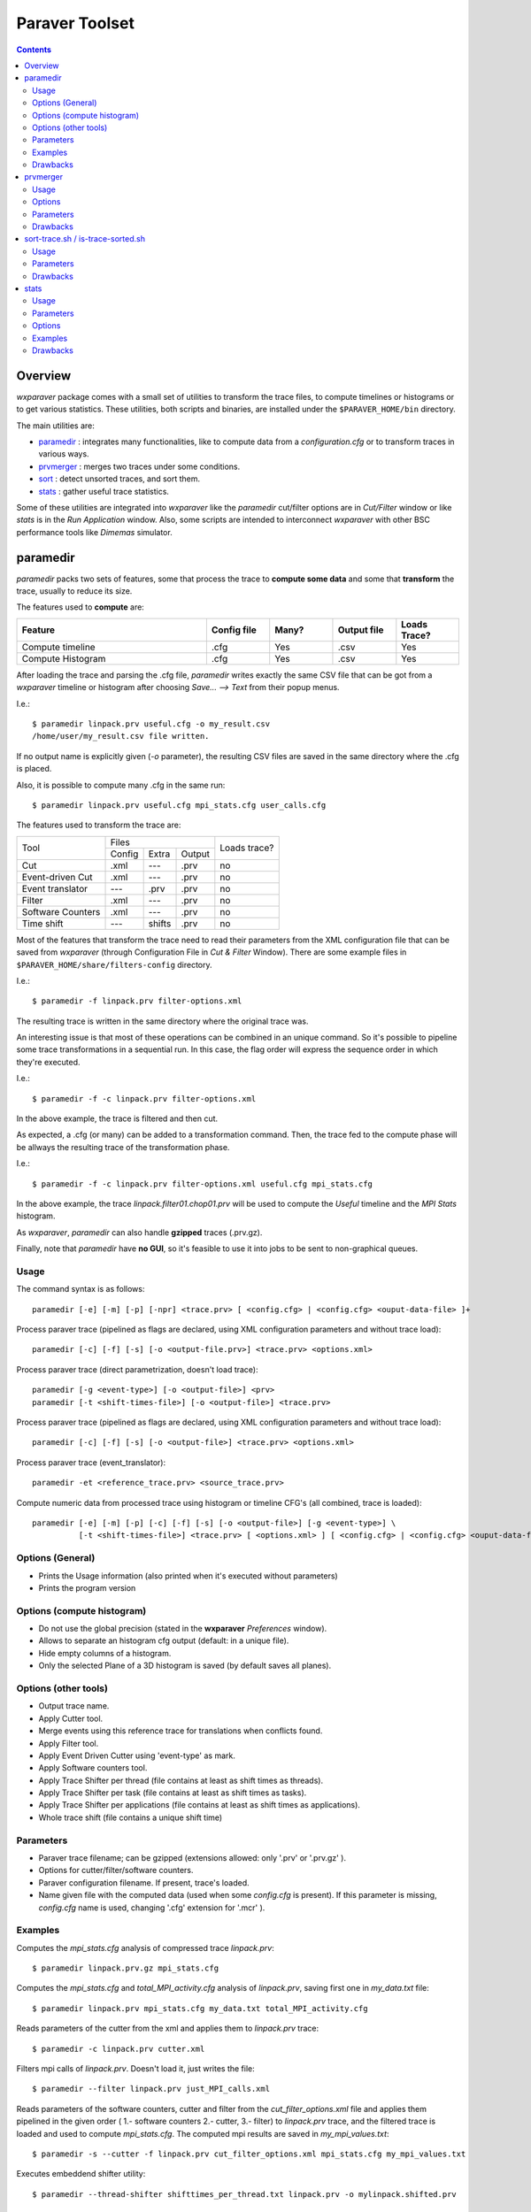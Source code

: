 ﻿.. wxparaver documentation : 


.. _my_contents:

###############
Paraver Toolset
###############


.. contents::
    :depth: 3

.. sectnum:



Overview
########

*wxparaver* package comes with a small set of utilities to transform the trace files, to compute timelines or histograms or to get various statistics. These utilities, both scripts and binaries, are installed under the ``$PARAVER_HOME/bin`` directory.

The main utilities are:

* paramedir_ : integrates many functionalities, like to compute data from a *configuration.cfg* or to transform traces in various ways.

* prvmerger_ : merges two traces under some conditions.

* sort_ : detect unsorted traces, and sort them.

* stats_ : gather useful trace statistics.

Some of these utilities are integrated into *wxparaver* like the *paramedir* cut/filter options are in *Cut/Filter* window or like *stats* is in the *Run Application* window. Also, some scripts are intended to interconnect *wxparaver* with other BSC performance tools like *Dimemas* simulator.


.. :ref:`\<\< <my_contents>`


.. _paramedir:

paramedir
#########

*paramedir* packs two sets of features, some that process the trace to **compute some data** and some that **transform** the trace, usually to reduce its size.

The features used to **compute** are:

.. list-table::
  :widths: 18 6 6 6 6
  :header-rows: 1
  
  * - Feature
    - Config file
    - Many?
    - Output file
    - Loads Trace?
  * - Compute timeline
    - .cfg
    - Yes
    - .csv
    - Yes
  * - Compute Histogram
    - .cfg
    - Yes
    - .csv
    - Yes

After loading the trace and parsing the .cfg file, *paramedir* writes exactly the same CSV file that can be got from a *wxparaver* timeline or histogram after choosing *Save... --> Text* from their popup menus.

I.e.::

  $ paramedir linpack.prv useful.cfg -o my_result.csv
  /home/user/my_result.csv file written.

If no output name is explicitly given (`-o` parameter), the resulting CSV files are saved in the same directory where the .cfg is placed.

Also, it is possible to compute many .cfg in the same run::

  $ paramedir linpack.prv useful.cfg mpi_stats.cfg user_calls.cfg

The features used to transform the trace are:
    
    
    
+-------------------+--------------------------+--------+  
| Tool              | Files                    | Loads  |
|                   +--------+--------+--------+ trace? |
|                   | Config | Extra  | Output |        |
+-------------------+--------+--------+--------+--------+
| Cut               | .xml   | ---    | .prv   | no     |
+-------------------+--------+--------+--------+--------+
| Event-driven Cut  | .xml   | ---    | .prv   | no     |
+-------------------+--------+--------+--------+--------+
| Event translator  | ---    | .prv   | .prv   | no     |
+-------------------+--------+--------+--------+--------+
| Filter            | .xml   | ---    | .prv   | no     |
+-------------------+--------+--------+--------+--------+
| Software Counters | .xml   | ---    | .prv   | no     |
+-------------------+--------+--------+--------+--------+
| Time shift        | ---    | shifts | .prv   | no     |
+-------------------+--------+--------+--------+--------+


Most of the features that transform the trace need to read their parameters from the XML configuration file that can be saved from *wxparaver* (through Configuration File in *Cut & Filter* Window). There are some example files in ``$PARAVER_HOME/share/filters-config`` directory.

I.e.::

  $ paramedir -f linpack.prv filter-options.xml

The resulting trace is written in the same directory where the original trace was.

An interesting issue is that most of these operations can be combined in an unique command. So it's possible to pipeline some trace transformations in a sequential run. In this case, the flag order will express the sequence order in which they're executed.

I.e.::

  $ paramedir -f -c linpack.prv filter-options.xml

In the above example, the trace is filtered and then cut.

As expected, a .cfg (or many) can be added to a transformation command. Then, the trace fed to the compute phase will be allways the resulting trace of the transformation phase.

I.e.:: 

  $ paramedir -f -c linpack.prv filter-options.xml useful.cfg mpi_stats.cfg
  
In the above example, the trace *linpack.filter01.chop01.prv* will be used to compute the *Useful* timeline and the *MPI Stats* histogram.

As *wxparaver*, *paramedir* can also handle **gzipped** traces (.prv.gz).

Finally, note that *paramedir* have **no GUI**, so it's feasible to use it into jobs to be sent to non-graphical queues.

.. :ref:`\<\< <my_contents>`

Usage
*****
The command syntax is as follows::

  paramedir [-e] [-m] [-p] [-npr] <trace.prv> [ <config.cfg> | <config.cfg> <ouput-data-file> ]+

  
Process paraver trace (pipelined as flags are declared, using XML configuration parameters and without trace load)::

  paramedir [-c] [-f] [-s] [-o <output-file.prv>] <trace.prv> <options.xml>

Process paraver trace (direct parametrization, doesn't load trace)::

  paramedir [-g <event-type>] [-o <output-file>] <prv> 
  paramedir [-t <shift-times-file>] [-o <output-file>] <trace.prv> 

Process paraver trace (pipelined as flags are declared, using XML configuration parameters and without trace load)::

  paramedir [-c] [-f] [-s] [-o <output-file>] <trace.prv> <options.xml>

Process paraver trace (event_translator)::

  paramedir -et <reference_trace.prv> <source_trace.prv> 

Compute numeric data from processed trace using histogram or timeline CFG's (all combined, trace is loaded)::

  paramedir [-e] [-m] [-p] [-c] [-f] [-s] [-o <output-file>] [-g <event-type>] \
            [-t <shift-times-file>] <trace.prv> [ <options.xml> ] [ <config.cfg> | <config.cfg> <ouput-data-file> ]+

.. :ref:`\<\< <my_contents>`


Options (General)
*****************

* .. option:: -h, --help

  Prints the Usage information (also printed when it's executed without parameters) 

  
* .. option:: -v, --version 

  Prints the program version

.. :ref:`\<\< <my_contents>`


.. _compute_histogram:

Options (compute histogram)
***************************

* .. option:: -npr, --no-preferences-precision
  
  Do not use the global precision (stated in the **wxparaver** *Preferences* window).

  
* .. option:: -m, --many-files

  Allows to separate an histogram cfg output (default: in a unique file).


* .. option:: -e, --empty-columns

  Hide empty columns of a histogram.                     

* .. option:: -p, --print-plane
  
  Only the selected Plane of a 3D histogram is saved (by default saves all planes).

.. :ref:`\<\< <my_contents>`


Options (other tools)
*********************

* .. option:: -o <trace_output.prv>, --output-name <trace_output.prv>
  
  Output trace name.  
  
* .. option:: -c, --cutter

  Apply Cutter tool.

* .. option:: -et <reference_trace>, --event-translator <reference_trace>

  Merge events using this reference trace for translations when conflicts found.

* .. option:: -f, --filter

  Apply Filter tool.

* .. option:: -g <event-type>, --event-cutter <event-type>

  Apply Event Driven Cutter using 'event-type' as mark.

* .. option:: -s, --software-counters

  Apply Software counters tool.

* .. option:: -t <shift-times-file>, --thread-shifter <shift-times-file>

  Apply Trace Shifter per thread (file contains at least as shift times as threads).

* .. option:: -tt <shift-times-file>, --task-shifter <shift-times-file>

  Apply Trace Shifter per task (file contains at least as shift times as tasks).                         

* .. option:: -ta <shift-times-file>, --app-shifter <shift-times-file>

  Apply Trace Shifter per applications (file contains at least as shift times as applications).                   

* .. option:: -tw <shift-times-file>, --workload-shifter <shift-times-file>

  Whole trace shift (file contains a unique shift time)

.. :ref:`\<\< <my_contents>`


Parameters
**********

* .. option:: trace.prv

  Paraver trace filename; can be gzipped (extensions allowed: only '.prv' or '.prv.gz' ).
  
* .. option:: options.xml

  Options for cutter/filter/software counters.
  

* .. option:: config.cfg

  Paraver configuration filename. If present, trace's loaded.
  
* .. option:: output-data-file

  Name given file with the computed data (used when some *config.cfg* is present). If this parameter is missing, *config.cfg* name is used, changing '.cfg' extension for '.mcr' ).


.. :ref:`\<\< <my_contents>`


Examples
********

Computes the *mpi_stats.cfg* analysis of compressed trace *linpack.prv*::

  $ paramedir linpack.prv.gz mpi_stats.cfg

Computes the *mpi_stats.cfg* and *total_MPI_activity.cfg* analysis of *linpack.prv*, saving first one in *my_data.txt* file::

  $ paramedir linpack.prv mpi_stats.cfg my_data.txt total_MPI_activity.cfg

Reads parameters of the cutter from the xml and applies them to *linpack.prv* trace::

  $ paramedir -c linpack.prv cutter.xml

Filters mpi calls of *linpack.prv*. Doesn't load it, just writes the file::

  $ paramedir --filter linpack.prv just_MPI_calls.xml

Reads parameters of the software counters, cutter and filter from the *cut_filter_options.xml* file and applies them pipelined in the given order ( 1.- software counters 2.- cutter, 3.- filter) to *linpack.prv* trace, and the filtered trace is loaded and used to compute *mpi_stats.cfg*. The computed mpi results are saved in *my_mpi_values.txt*::

  $ paramedir -s --cutter -f linpack.prv cut_filter_options.xml mpi_stats.cfg my_mpi_values.txt

Executes embeddend shifter utility::

  $ paramedir --thread-shifter shifttimes_per_thread.txt linpack.prv -o mylinpack.shifted.prv

.. :ref:`\<\< <my_contents>`


Drawbacks
*********

#) Disk space: transform utilities produce another trace as its result (no deletion of the original trace is done).

#) Memory usage: compute options let *paramedir* load the trace in memory as *wxparaver* does.

.. :ref:`\<\< <my_contents>`


.. _prvmerger:

prvmerger
#########

Merges or concatenates two traces that are in the same time unit and share the same objects and applications structure.

The header is taken from the first trace.

.. :ref:`\<\< <my_contents>`


Usage
*****
The command syntax is as follows::

  prvmerger < -[merge|concat] > < trace_in_1.prv > < trace_in_2.prv > < trace_out.prv > 

.. :ref:`\<\< <my_contents>`


Options
*******

* .. option:: -concat

  Concatenates the traces without checking if the resulting trace is sorted. It copies the header from the first one.


* .. option:: -merge

  Merges the traces, copying the header from the first one and sorting the records.

.. :ref:`\<\< <my_contents>`


Parameters
**********

* .. option:: trace_in_1.prv, trace_in_2.prv

  Traces to be merged.
  
* .. option:: trace_out.prv

  Output trace.

.. :ref:`\<\< <my_contents>`


Drawbacks
*********

#) No time unit translation is done.
#) If the resources or process hierarchy are different, then it may produce a trace semantically incoherent.

.. :ref:`\<\< <my_contents>`


.. _sort:

sort-trace.sh / is-trace-sorted.sh
##################################

A key aspect for most of the tools is to have the trace properly sorted by time. Since you can manipulate or generate your own traces, these scripts will help you sort them.

There are two simple scripts: **is-trace-sorted.sh** and **sort-trace.sh**. First one just complains if your trace is disordered, and the second one sorts it (without deleting the original one, and adding a *.sorted.prv* suffix to the resulting trace).

**is-trace-sorted.sh** stops immediately after the discovery of the first unsorted record.

In the case of **sort-trace.sh**, *stable sort* is applied: if two records have the same timestamp then they'll appear in the sorted trace with the same order they had in the original trace.


.. :ref:`\<\< <my_contents>`


Usage
*****

To just check trace order::

  is-trace-sorted.sh <trace_in>
  
To sort the trace::

  sort-trace.sh <trace_in>

If you execute them without parameters, you'll get a short usage message.

.. :ref:`\<\< <my_contents>`


Parameters
**********

* .. option:: trace_in

  Paraver tracefile. It can be an uncompressed (*.prv*) or a gzipped trace (*.prv.gz*).

.. :ref:`\<\< <my_contents>`


Drawbacks
*********

#) Disk space: both scripts decompress the trace if needed, and **sort-trace.sh** also rewrites the whole trace (no deletion of the original trace is done).
#) As expected, **is-trace-sorted.sh** will potentially read the whole trace if it's sorted.
#) Only gzip compression format is allowed.

.. :ref:`\<\< <my_contents>`


.. _stats:

stats
#####

**stats** is a tool that obtains some basic statistics from the trace. They are:

* Bursts histogram: only for computational bursts

* Events histogram

* Communications histogram

* Calls/thread histogram
    
The results are written to a *.dat* data file, and drawn into a *gnuplot* image.

.. image:: gnuplot.png
    :alt: Example of gnuplot generated with "Burst histogram" option

They're written in the same directory where the input trace is.  It's possible to skip this gnuplot image generation. 

.. :ref:`\<\< <my_contents>`


Usage
*****

The command syntax is as follows::

  stats --help 

  stats < trace_input.prv > < options > 

.. :ref:`\<\< <my_contents>`

  
Parameters 
**********

* .. option:: trace_input.prv

  Should be an uncompressed Paraver tracefile and it has to appear before options.


.. :ref:`\<\< <my_contents>`

Options
*******

* .. option:: --help
  
  Display help information.

* .. option:: -bursts_histo

  Show bursts histogram. 

* .. option:: -events_histo[:[type1|type1-type2],...]

  Show events histogram, filtering types or ranges of types if needed. If no events are specified, all of them are counted.

* .. option:: -comms_histo

  Show comms histogram.


* .. option:: -thread_calls[:type1[-type2],...]

  Shows stats of the calls made by thread, filtering by type or ranges of types. This info is generated in file <trace_in>.calls.info. 

* .. option:: -exclusive_times

  Calculate exclusive times of routine calls instead inclusive times (to be used **only** with *-thread_calls*).

* .. option:: -o < file_name >

  Generate stats in file <file_name>.dat and  <file_name>.gnuplot (default are <trace_in>.dat and <trace_in>.gnuplot).
  
* .. option:: -only_dat_file

  Only generates the *dat* file (to be used **only** with *-o* flag, so it's named *file_name.dat*).
  

.. :ref:`\<\< <my_contents>`


Examples
********

For bursts histogram::

  $ stats trace_input.prv -bursts_histo 

  $ stats trace_input.prv -bursts_histo -o my_data -only_dat_file


For events histogram::

  $ stats trace_input.prv -events_histo

  $ stats trace_input.prv -events_histo:50000001,50000002

  $ stats trace_input.prv -events_histo:50000001-50000003,42000001-42000100


For communications histogram::

  $ stats trace_input.prv -comms_histo 


.. :ref:`\<\< <my_contents>`


Drawbacks
*********

#) Too much events will difficult the understanding of the gnuplot image. It's a good idea to shorten the list of events.

#) No compressed tracefiles are allowed.


.. :ref:`\<\< <my_contents>`




